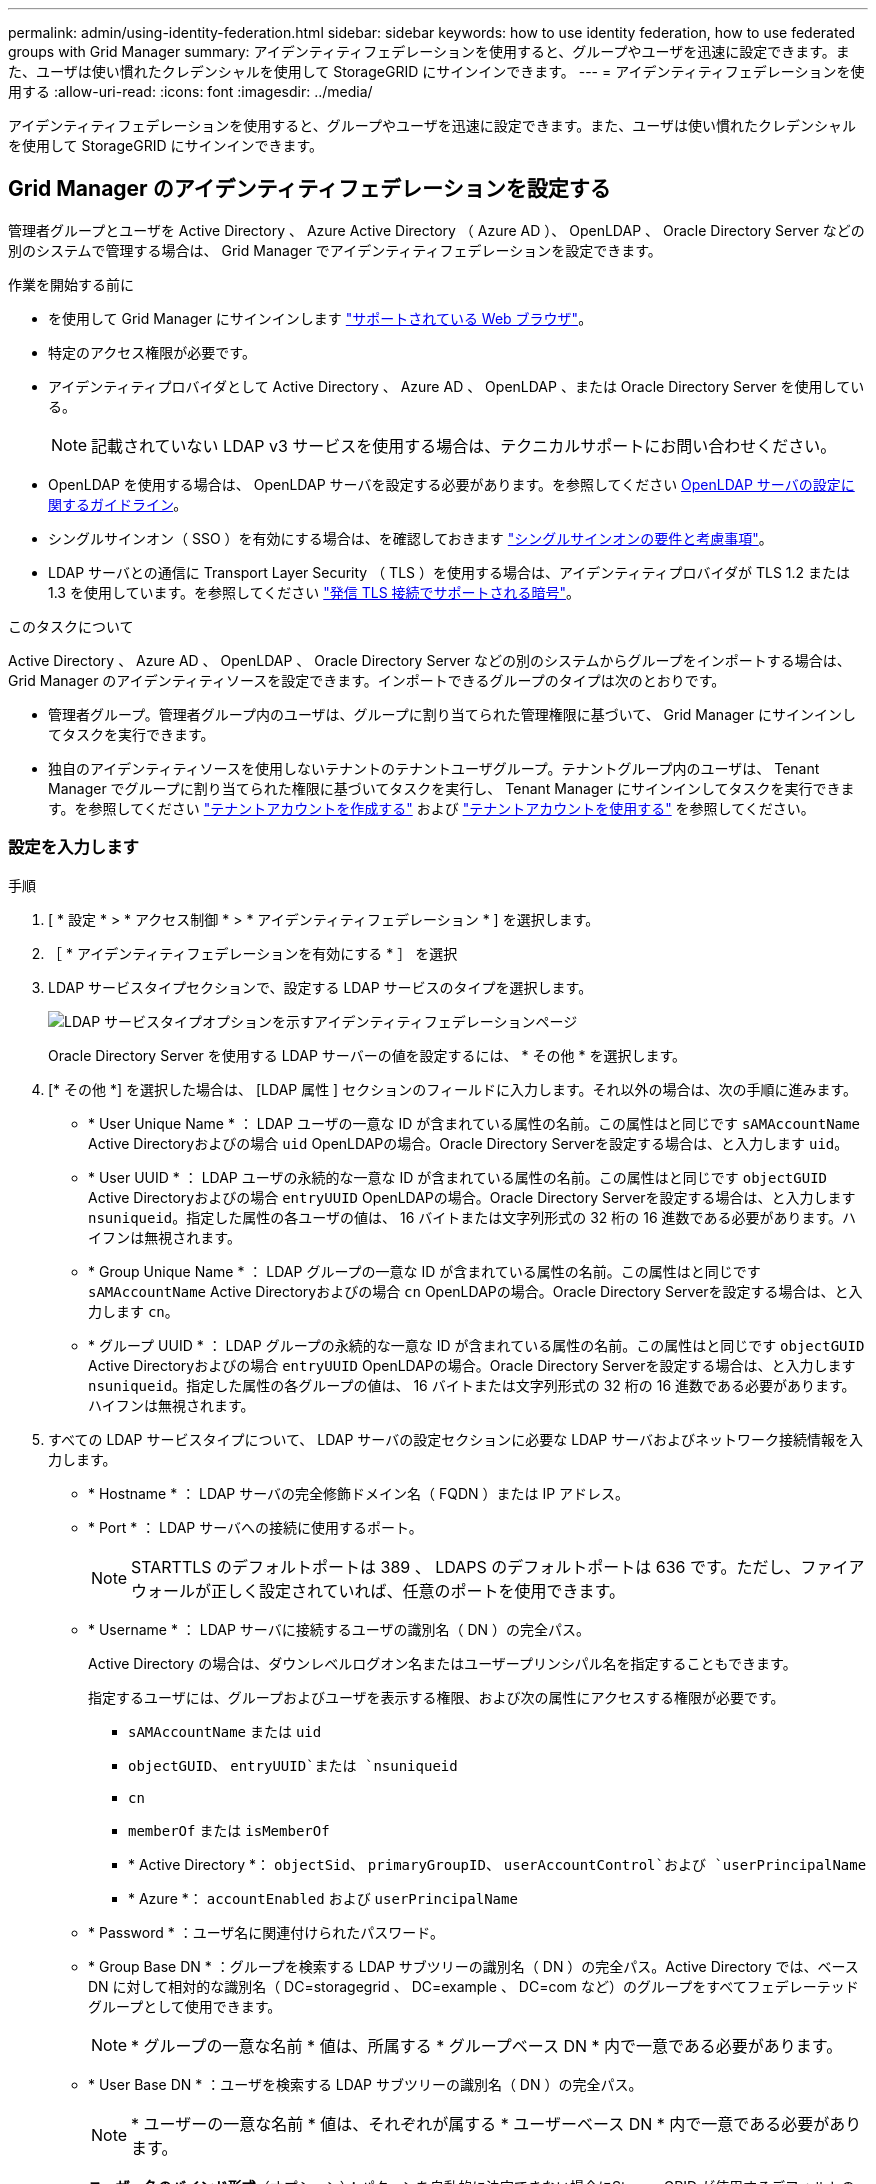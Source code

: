 ---
permalink: admin/using-identity-federation.html 
sidebar: sidebar 
keywords: how to use identity federation, how to use federated groups with Grid Manager 
summary: アイデンティティフェデレーションを使用すると、グループやユーザを迅速に設定できます。また、ユーザは使い慣れたクレデンシャルを使用して StorageGRID にサインインできます。 
---
= アイデンティティフェデレーションを使用する
:allow-uri-read: 
:icons: font
:imagesdir: ../media/


[role="lead"]
アイデンティティフェデレーションを使用すると、グループやユーザを迅速に設定できます。また、ユーザは使い慣れたクレデンシャルを使用して StorageGRID にサインインできます。



== Grid Manager のアイデンティティフェデレーションを設定する

管理者グループとユーザを Active Directory 、 Azure Active Directory （ Azure AD ）、 OpenLDAP 、 Oracle Directory Server などの別のシステムで管理する場合は、 Grid Manager でアイデンティティフェデレーションを設定できます。

.作業を開始する前に
* を使用して Grid Manager にサインインします link:../admin/web-browser-requirements.html["サポートされている Web ブラウザ"]。
* 特定のアクセス権限が必要です。
* アイデンティティプロバイダとして Active Directory 、 Azure AD 、 OpenLDAP 、または Oracle Directory Server を使用している。
+

NOTE: 記載されていない LDAP v3 サービスを使用する場合は、テクニカルサポートにお問い合わせください。

* OpenLDAP を使用する場合は、 OpenLDAP サーバを設定する必要があります。を参照してください <<OpenLDAP サーバの設定に関するガイドライン>>。
* シングルサインオン（ SSO ）を有効にする場合は、を確認しておきます link:requirements-for-sso.html["シングルサインオンの要件と考慮事項"]。
* LDAP サーバとの通信に Transport Layer Security （ TLS ）を使用する場合は、アイデンティティプロバイダが TLS 1.2 または 1.3 を使用しています。を参照してください link:supported-ciphers-for-outgoing-tls-connections.html["発信 TLS 接続でサポートされる暗号"]。


.このタスクについて
Active Directory 、 Azure AD 、 OpenLDAP 、 Oracle Directory Server などの別のシステムからグループをインポートする場合は、 Grid Manager のアイデンティティソースを設定できます。インポートできるグループのタイプは次のとおりです。

* 管理者グループ。管理者グループ内のユーザは、グループに割り当てられた管理権限に基づいて、 Grid Manager にサインインしてタスクを実行できます。
* 独自のアイデンティティソースを使用しないテナントのテナントユーザグループ。テナントグループ内のユーザは、 Tenant Manager でグループに割り当てられた権限に基づいてタスクを実行し、 Tenant Manager にサインインしてタスクを実行できます。を参照してください link:creating-tenant-account.html["テナントアカウントを作成する"] および link:../tenant/index.html["テナントアカウントを使用する"] を参照してください。




=== 設定を入力します

.手順
. [ * 設定 * > * アクセス制御 * > * アイデンティティフェデレーション * ] を選択します。
. ［ * アイデンティティフェデレーションを有効にする * ］ を選択
. LDAP サービスタイプセクションで、設定する LDAP サービスのタイプを選択します。
+
image::../media/ldap_service_type.png[LDAP サービスタイプオプションを示すアイデンティティフェデレーションページ]

+
Oracle Directory Server を使用する LDAP サーバーの値を設定するには、 * その他 * を選択します。

. [* その他 *] を選択した場合は、 [LDAP 属性 ] セクションのフィールドに入力します。それ以外の場合は、次の手順に進みます。
+
** * User Unique Name * ： LDAP ユーザの一意な ID が含まれている属性の名前。この属性はと同じです `sAMAccountName` Active Directoryおよびの場合 `uid` OpenLDAPの場合。Oracle Directory Serverを設定する場合は、と入力します `uid`。
** * User UUID * ： LDAP ユーザの永続的な一意な ID が含まれている属性の名前。この属性はと同じです `objectGUID` Active Directoryおよびの場合 `entryUUID` OpenLDAPの場合。Oracle Directory Serverを設定する場合は、と入力します `nsuniqueid`。指定した属性の各ユーザの値は、 16 バイトまたは文字列形式の 32 桁の 16 進数である必要があります。ハイフンは無視されます。
** * Group Unique Name * ： LDAP グループの一意な ID が含まれている属性の名前。この属性はと同じです `sAMAccountName` Active Directoryおよびの場合 `cn` OpenLDAPの場合。Oracle Directory Serverを設定する場合は、と入力します `cn`。
** * グループ UUID * ： LDAP グループの永続的な一意な ID が含まれている属性の名前。この属性はと同じです `objectGUID` Active Directoryおよびの場合 `entryUUID` OpenLDAPの場合。Oracle Directory Serverを設定する場合は、と入力します `nsuniqueid`。指定した属性の各グループの値は、 16 バイトまたは文字列形式の 32 桁の 16 進数である必要があります。ハイフンは無視されます。


. すべての LDAP サービスタイプについて、 LDAP サーバの設定セクションに必要な LDAP サーバおよびネットワーク接続情報を入力します。
+
** * Hostname * ： LDAP サーバの完全修飾ドメイン名（ FQDN ）または IP アドレス。
** * Port * ： LDAP サーバへの接続に使用するポート。
+

NOTE: STARTTLS のデフォルトポートは 389 、 LDAPS のデフォルトポートは 636 です。ただし、ファイアウォールが正しく設定されていれば、任意のポートを使用できます。

** * Username * ： LDAP サーバに接続するユーザの識別名（ DN ）の完全パス。
+
Active Directory の場合は、ダウンレベルログオン名またはユーザープリンシパル名を指定することもできます。

+
指定するユーザには、グループおよびユーザを表示する権限、および次の属性にアクセスする権限が必要です。

+
*** `sAMAccountName` または `uid`
*** `objectGUID`、 `entryUUID`または `nsuniqueid`
*** `cn`
*** `memberOf` または `isMemberOf`
*** * Active Directory *： `objectSid`、 `primaryGroupID`、 `userAccountControl`および `userPrincipalName`
*** * Azure *： `accountEnabled` および `userPrincipalName`


** * Password * ：ユーザ名に関連付けられたパスワード。
** * Group Base DN * ：グループを検索する LDAP サブツリーの識別名（ DN ）の完全パス。Active Directory では、ベース DN に対して相対的な識別名（ DC=storagegrid 、 DC=example 、 DC=com など）のグループをすべてフェデレーテッドグループとして使用できます。
+

NOTE: * グループの一意な名前 * 値は、所属する * グループベース DN * 内で一意である必要があります。

** * User Base DN * ：ユーザを検索する LDAP サブツリーの識別名（ DN ）の完全パス。
+

NOTE: * ユーザーの一意な名前 * 値は、それぞれが属する * ユーザーベース DN * 内で一意である必要があります。

** *ユーザー名のバインド形式*（オプション）：パターンを自動的に決定できない場合にStorageGRID が使用するデフォルトのユーザー名パターン。
+
StorageGRID がサービスアカウントにバインドできない場合にユーザがサインインできるようにするため、 * バインドユーザ名形式 * を指定することを推奨します。

+
次のいずれかのパターンを入力します。

+
*** * UserPrincipalNameパターン（Active DirectoryおよびAzure）*： `[USERNAME]@_example_.com`
*** *下位レベルのログオン名パターン（Active DirectoryおよびAzure）*： `_example_\[USERNAME]`
*** *識別名パターン*： `CN=[USERNAME],CN=Users,DC=_example_,DC=com`
+
記載されているとおりに * [username] * を含めます。





. Transport Layer Security （ TLS ）セクションで、セキュリティ設定を選択します。
+
** * STARTTLS を使用 * ： STARTTLS を使用して LDAP サーバとの通信を保護します。Active Directory 、 OpenLDAP 、またはその他のオプションですが、 Azure ではこのオプションはサポートされていません。
** * LDAPS を使用 * ： LDAPS （ LDAP over SSL ）オプションでは、 TLS を使用して LDAP サーバへの接続を確立します。Azure ではこのオプションを選択する必要があります。
** * TLS を使用しないでください * ： StorageGRID システムと LDAP サーバの間のネットワークトラフィックは保護されません。このオプションは Azure ではサポートされていません。
+

NOTE: Active Directory サーバで LDAP 署名が適用される場合、 [TLS を使用しない ] オプションの使用はサポートされていません。STARTTLS または LDAPS を使用する必要があります。



. STARTTLS または LDAPS を選択した場合は、接続の保護に使用する証明書を選択します。
+
** * オペレーティングシステムの CA 証明書を使用 * ：オペレーティングシステムにインストールされているデフォルトの Grid CA 証明書を使用して接続を保護します。
** * カスタム CA 証明書を使用 * ：カスタムセキュリティ証明書を使用します。
+
この設定を選択した場合は、カスタムセキュリティ証明書をコピーして CA 証明書テキストボックスに貼り付けます。







=== 接続をテストして設定を保存します

すべての値を入力したら、設定を保存する前に接続をテストする必要があります。StorageGRID では、 LDAP サーバの接続設定とバインドユーザ名の形式が指定されている場合は検証されます。

.手順
. [ 接続のテスト * ] を選択します。
. バインドユーザ名の形式を指定しなかった場合は、次の手順を実行します。
+
** 接続設定が有効である場合は、「 Test connection successful( 接続のテストに成功しました ) 」というメッセージが表示されます。[ 保存（ Save ） ] を選択して、構成を保存します。
** 接続設定が無効な場合は、「 test connection could not be established 」というメッセージが表示されます。[ 閉じる（ Close ） ] を選択します。その後、問題を解決して接続を再度テストします。


. バインドユーザ名の形式を指定した場合は、有効なフェデレーテッドユーザのユーザ名とパスワードを入力します。
+
たとえば、自分のユーザ名とパスワードを入力します。ユーザ名に特殊文字（@、/など）を使用しないでください。

+
image::../media/identity_federation_test_connection.png[アイデンティティフェデレーションでは、バインドユーザ名の形式を検証するよう求められ]

+
** 接続設定が有効である場合は、「 Test connection successful( 接続のテストに成功しました ) 」というメッセージが表示されます。[ 保存（ Save ） ] を選択して、構成を保存します。
** 接続設定、バインドユーザ名形式、またはテストユーザ名とパスワードが無効な場合は、エラーメッセージが表示されます。問題を解決してから、もう一度接続をテストしてください。






== アイデンティティソースとの強制同期

StorageGRID システムは、アイデンティティソースからフェデレーテッドグループおよびユーザを定期的に同期します。ユーザの権限をすぐに有効にしたり制限したりする必要がある場合は、同期を強制的に開始できます。

.手順
. アイデンティティフェデレーションページに移動します。
. ページの上部にある「 * サーバーを同期」を選択します。
+
環境によっては、同期プロセスにしばらく時間がかかることがあります。

+

NOTE: アイデンティティフェデレーション同期エラー * アラートは、アイデンティティソースからフェデレーテッドグループとユーザを同期する問題 がある場合にトリガーされます。





== アイデンティティフェデレーションを無効にする

グループとユーザのアイデンティティフェデレーションを一時的または永続的に無効にすることができます。アイデンティティフェデレーションを無効にすると、 StorageGRID とアイデンティティソース間のやり取りは発生しません。ただし、設定は保持されるため、簡単に再度有効にすることができます。

.このタスクについて
アイデンティティフェデレーションを無効にする前に、次の点に注意してください。

* フェデレーテッドユーザはサインインできなくなります。
* 現在サインインしているフェデレーテッドユーザは、セッションが有効な間は StorageGRID システムに引き続きアクセスできますが、セッションが期限切れになると以降はサインインできなくなります。
* StorageGRID システムとアイデンティティソース間の同期は行われず、同期されていないアカウントに対してはアラートやアラームが生成されません。
* シングルサインオン（SSO）が*有効*または*サンドボックスモード*に設定されている場合、*アイデンティティフェデレーションを有効にする*チェックボックスは無効になります。アイデンティティフェデレーションを無効にするには、シングルサインオンページの SSO ステータスが * 無効 * になっている必要があります。を参照してください link:../admin/disabling-single-sign-on.html["シングルサインオンを無効にします"]。


.手順
. アイデンティティフェデレーションページに移動します。
. [アイデンティティフェデレーションを有効にする]*チェックボックスをオフにします。




== OpenLDAP サーバの設定に関するガイドライン

アイデンティティフェデレーションに OpenLDAP サーバを使用する場合は、 OpenLDAP サーバで特定の設定が必要です。


CAUTION: ActiveDirectoryやAzure以外のアイデンティティソースの場合、StorageGRID は外部で無効にしたユーザへのS3アクセスを自動的にブロックしません。S3アクセスをブロックするには、そのユーザのS3キーをすべて削除するか、すべてのグループからユーザを削除します。



=== memberof オーバーレイと refint オーバーレイ

memberof オーバーレイと refint オーバーレイを有効にする必要があります。詳細については、のリバースグループメンバーシップのメンテナンス手順を参照してくださいhttp://www.openldap.org/doc/admin24/index.html["OpenLDAP のドキュメント：バージョン 2.4 管理者ガイド"^]。



=== インデックス作成

次の OpenLDAP 属性とインデックスキーワードを設定する必要があります。

* `olcDbIndex: objectClass eq`
* `olcDbIndex: uid eq,pres,sub`
* `olcDbIndex: cn eq,pres,sub`
* `olcDbIndex: entryUUID eq`


また、パフォーマンスを最適化するには、 Username のヘルプで説明されているフィールドにインデックスを設定してください。

のリバースグループメンバーシップのメンテナンスに関する情報を参照してくださいhttp://www.openldap.org/doc/admin24/index.html["OpenLDAP のドキュメント：バージョン 2.4 管理者ガイド"^]。
